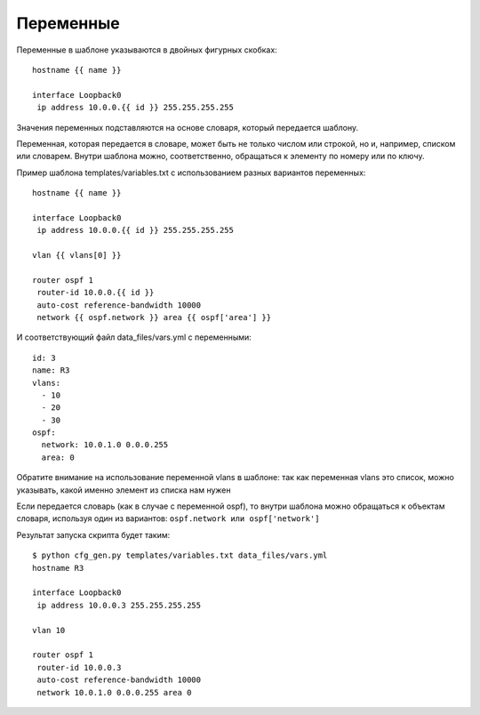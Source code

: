 Переменные
----------

Переменные в шаблоне указываются в двойных фигурных скобках:

::

    hostname {{ name }}

    interface Loopback0
     ip address 10.0.0.{{ id }} 255.255.255.255

Значения переменных подставляются на основе словаря, который передается
шаблону.

Переменная, которая передается в словаре, может быть не только числом
или строкой, но и, например, списком или словарем. Внутри шаблона можно,
соответственно, обращаться к элементу по номеру или по ключу.

Пример шаблона templates/variables.txt с использованием разных вариантов
переменных:

::

    hostname {{ name }}

    interface Loopback0
     ip address 10.0.0.{{ id }} 255.255.255.255

    vlan {{ vlans[0] }}

    router ospf 1
     router-id 10.0.0.{{ id }}
     auto-cost reference-bandwidth 10000
     network {{ ospf.network }} area {{ ospf['area'] }}

И соответствующий файл data_files/vars.yml с переменными:

::

    id: 3
    name: R3
    vlans:
      - 10
      - 20
      - 30
    ospf:
      network: 10.0.1.0 0.0.0.255
      area: 0

Обратите внимание на использование переменной vlans в шаблоне:  так
как переменная vlans это список, можно указывать, какой именно элемент
из списка нам нужен

Если передается словарь (как в случае с переменной ospf), то внутри
шаблона можно обращаться к объектам словаря, используя один из
вариантов: ``ospf.network или ospf['network']``

Результат запуска скрипта будет таким:

::

    $ python cfg_gen.py templates/variables.txt data_files/vars.yml
    hostname R3

    interface Loopback0
     ip address 10.0.0.3 255.255.255.255

    vlan 10

    router ospf 1
     router-id 10.0.0.3
     auto-cost reference-bandwidth 10000
     network 10.0.1.0 0.0.0.255 area 0

